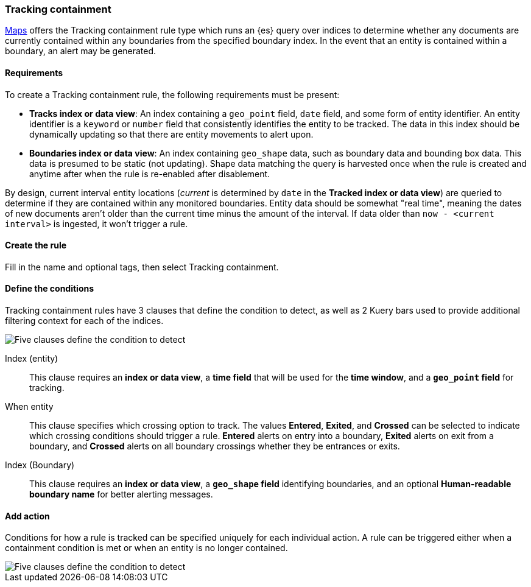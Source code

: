 [role="xpack"]
[[geo-alerting]]
=== Tracking containment

<<maps, Maps>> offers the Tracking containment rule type which runs an {es} query over indices to determine whether any
documents are currently contained within any boundaries from the specified boundary index.
In the event that an entity is contained within a boundary, an alert may be generated.

[float]
==== Requirements
To create a Tracking containment rule, the following requirements must be present:

- *Tracks index or data view*: An index containing a `geo_point` field, `date` field,
and some form of entity identifier. An entity identifier is a `keyword` or `number`
field that consistently identifies the entity to be tracked. The data in this index should be dynamically
updating so that there are entity movements to alert upon.
- *Boundaries index or data view*: An index containing `geo_shape` data, such as boundary data and bounding box data.
This data is presumed to be static (not updating). Shape data matching the query is
harvested once when the rule is created and anytime after when the rule is re-enabled
after disablement.

By design, current interval entity locations (_current_ is determined by `date` in
the *Tracked index or data view*) are queried to determine if they are contained
within any monitored boundaries. Entity
data should be somewhat "real time", meaning the dates of new documents aren’t older
than the current time minus the amount of the interval. If data older than
`now - <current interval>` is ingested, it won't trigger a rule.

[float]
==== Create the rule

Fill in the name and optional tags, then select Tracking containment.

[float]
==== Define the conditions
Tracking containment rules have 3 clauses that define the condition to detect,
as well as 2 Kuery bars used to provide additional filtering context for each of the indices.

[role="screenshot"]
image::user/alerting/images/alert-types-tracking-containment-conditions.png[Five clauses define the condition to detect]

Index (entity):: This clause requires an *index or data view*, a *time field* that will be used for the *time window*, and a *`geo_point` field* for tracking.
When entity:: This clause specifies which crossing option to track. The values
*Entered*, *Exited*, and *Crossed* can be selected to indicate which crossing conditions
should trigger a rule. *Entered* alerts on entry into a boundary, *Exited* alerts on exit
from a boundary, and *Crossed* alerts on all boundary crossings whether they be entrances
or exits.
Index (Boundary):: This clause requires an *index or data view*, a *`geo_shape` field*
identifying boundaries, and an optional *Human-readable boundary name* for better alerting
messages.

[float]
==== Add action

Conditions for how a rule is tracked can be specified uniquely for each individual action.
A rule can be triggered either when a containment condition is met or when an entity
is no longer contained.

[role="screenshot"]
image::user/alerting/images/alert-types-tracking-containment-action-options.png[Five clauses define the condition to detect]
